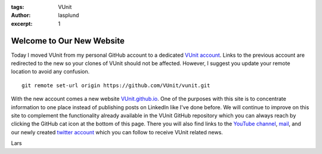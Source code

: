 :tags: VUnit
:author: lasplund
:excerpt: 1

Welcome to Our New Website
==========================
.. image:: img/vunit_github_io.png

Today I moved VUnit from my personal GitHub account to a dedicated
`VUnit account <https://www.github.com/VUnit/vunit>`__. Links to the
previous account are redirected to the new so your clones of VUnit
should not be affected. However, I suggest you update your remote
location to avoid any confusion.

::

    git remote set-url origin https://github.com/VUnit/vunit.git

With the new account comes a new website
`VUnit.github.io <http://VUnit.github.io>`__. One of the purposes with
this site is to concentrate information to one place instead of
publishing posts on LinkedIn like I've done before. We will continue to
improve on this site to complement the functionality already available
in the VUnit GitHub repository which you can always reach by clicking
the GitHub cat icon at the bottom of this page. There you will also find
links to the `YouTube
channel <https://youtube.com/channel/UCCPVCaeWkz6C95aRUTbIwdg>`__,
`mail <mailto:vunitframework@gmail.com>`__, and our newly created
`twitter account <https://www.twitter.com/VUnitFramework>`__ which you
can follow to receive VUnit related news.

Lars
